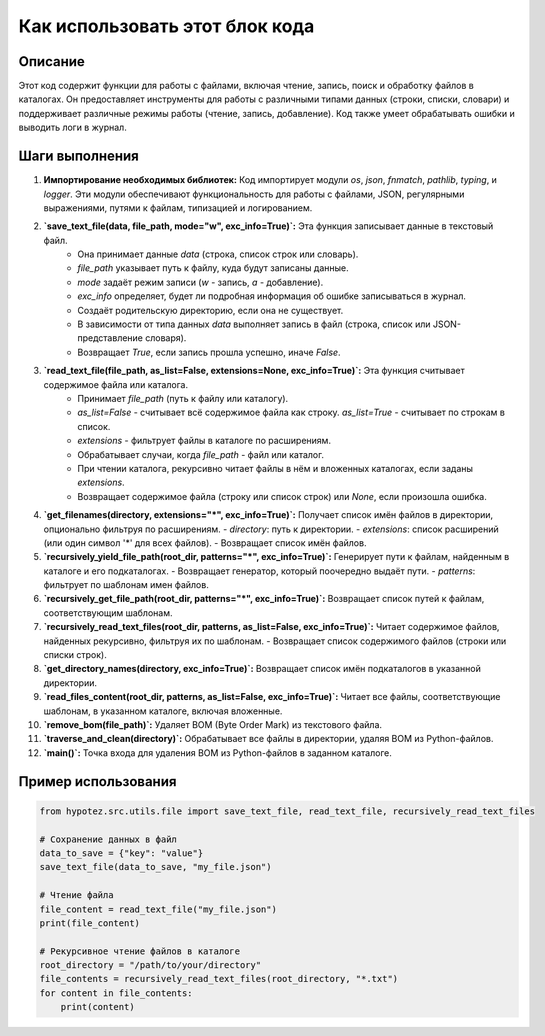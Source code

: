 Как использовать этот блок кода
=========================================================================================

Описание
-------------------------
Этот код содержит функции для работы с файлами, включая чтение, запись, поиск и обработку файлов в каталогах. Он предоставляет инструменты для работы с различными типами данных (строки, списки, словари) и поддерживает различные режимы работы (чтение, запись, добавление). Код также умеет обрабатывать ошибки и выводить логи в журнал.


Шаги выполнения
-------------------------
1. **Импортирование необходимых библиотек:** Код импортирует модули `os`, `json`, `fnmatch`, `pathlib`, `typing`, и `logger`. Эти модули обеспечивают функциональность для работы с файлами, JSON, регулярными выражениями, путями к файлам, типизацией и логированием.

2. **`save_text_file(data, file_path, mode="w", exc_info=True)`:**  Эта функция записывает данные в текстовый файл.
    - Она принимает данные `data` (строка, список строк или словарь).
    - `file_path` указывает путь к файлу, куда будут записаны данные.
    - `mode` задаёт режим записи (`w` - запись, `a` - добавление).
    - `exc_info` определяет, будет ли подробная информация об ошибке записываться в журнал.
    - Создаёт родительскую директорию, если она не существует.
    - В зависимости от типа данных `data` выполняет запись в файл (строка, список или JSON-представление словаря).
    - Возвращает `True`, если запись прошла успешно, иначе `False`.

3. **`read_text_file(file_path, as_list=False, extensions=None, exc_info=True)`:** Эта функция считывает содержимое файла или каталога.
    - Принимает `file_path` (путь к файлу или каталогу).
    - `as_list=False` - считывает всё содержимое файла как строку. `as_list=True` - считывает по строкам в список.
    - `extensions` - фильтрует файлы в каталоге по расширениям.
    - Обрабатывает случаи, когда `file_path` - файл или каталог.
    - При чтении каталога, рекурсивно читает файлы в нём и вложенных каталогах, если заданы `extensions`.
    - Возвращает содержимое файла (строку или список строк) или `None`, если произошла ошибка.

4. **`get_filenames(directory, extensions="*", exc_info=True)`:**  Получает список имён файлов в директории, опционально фильтруя по расширениям.
   - `directory`: путь к директории.
   - `extensions`: список расширений (или один символ '*' для всех файлов).
   - Возвращает список имён файлов.

5. **`recursively_yield_file_path(root_dir, patterns="*", exc_info=True)`:**  Генерирует пути к файлам, найденным в каталоге и его подкаталогах.
   - Возвращает генератор, который поочередно выдаёт пути.
   - `patterns`: фильтрует по шаблонам имен файлов.

6. **`recursively_get_file_path(root_dir, patterns="*", exc_info=True)`:**  Возвращает список путей к файлам, соответствующим шаблонам.


7. **`recursively_read_text_files(root_dir, patterns, as_list=False, exc_info=True)`:**  Читает содержимое файлов, найденных рекурсивно, фильтруя их по шаблонам.
   - Возвращает список содержимого файлов (строки или списки строк).

8. **`get_directory_names(directory, exc_info=True)`:** Возвращает список имён подкаталогов в указанной директории.


9. **`read_files_content(root_dir, patterns, as_list=False, exc_info=True)`:** Читает все файлы, соответствующие шаблонам, в указанном каталоге, включая вложенные.


10. **`remove_bom(file_path)`:** Удаляет BOM (Byte Order Mark) из текстового файла.

11. **`traverse_and_clean(directory)`:** Обрабатывает все файлы в директории, удаляя BOM из Python-файлов.

12. **`main()`:** Точка входа для удаления BOM из Python-файлов в заданном каталоге.

Пример использования
-------------------------
.. code-block:: python

    from hypotez.src.utils.file import save_text_file, read_text_file, recursively_read_text_files

    # Сохранение данных в файл
    data_to_save = {"key": "value"}
    save_text_file(data_to_save, "my_file.json")

    # Чтение файла
    file_content = read_text_file("my_file.json")
    print(file_content)

    # Рекурсивное чтение файлов в каталоге
    root_directory = "/path/to/your/directory"
    file_contents = recursively_read_text_files(root_directory, "*.txt")
    for content in file_contents:
        print(content)